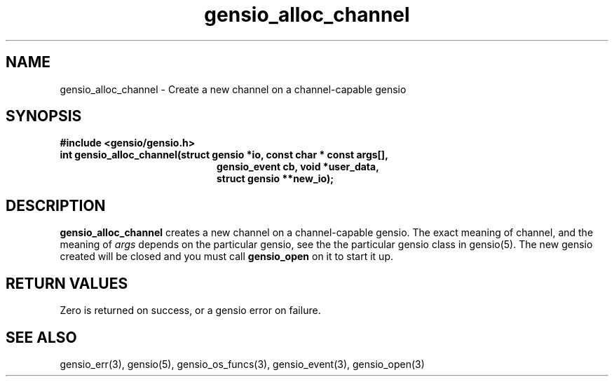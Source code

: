 .TH gensio_alloc_channel 3 "27 Feb 2019"
.SH NAME
gensio_alloc_channel \- Create a new channel on a
channel-capable gensio
.SH SYNOPSIS
.B #include <gensio/gensio.h>
.TP 20
.B int gensio_alloc_channel(struct gensio *io, const char * const args[],
.br
.B                          gensio_event cb, void *user_data,
.br
.B                          struct gensio **new_io);
.SH "DESCRIPTION"
.B gensio_alloc_channel
creates a new channel on a channel-capable gensio.  The exact meaning
of channel, and the meaning of
.I args
depends on the particular gensio, see the the particular gensio class
in gensio(5). The new gensio created will be closed and you must
call
.B gensio_open
on it to start it up.
.SH "RETURN VALUES"
Zero is returned on success, or a gensio error on failure.
.SH "SEE ALSO"
gensio_err(3), gensio(5), gensio_os_funcs(3), gensio_event(3), gensio_open(3)
